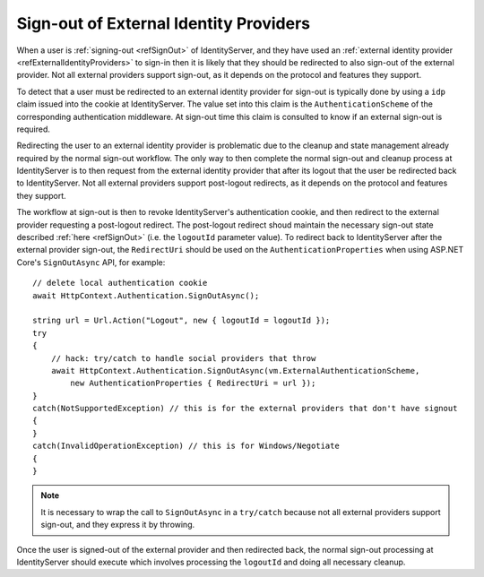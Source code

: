 .. _refSignOutExternal:
Sign-out of External Identity Providers
=======================================

When a user is :ref:`signing-out <refSignOut>` of IdentityServer, and they have used an :ref:`external identity provider <refExternalIdentityProviders>` to sign-in then it is likely that they should be redirected to also sign-out of the external provider.
Not all external providers support sign-out, as it depends on the protocol and features they support.

To detect that a user must be redirected to an external identity provider for sign-out is typically done by using a ``idp`` claim issued into the cookie at IdentityServer.
The value set into this claim is the ``AuthenticationScheme`` of the corresponding authentication middleware.
At sign-out time this claim is consulted to know if an external sign-out is required.

Redirecting the user to an external identity provider is problematic due to the cleanup and state management already required by the normal sign-out workflow.
The only way to then complete the normal sign-out and cleanup process at IdentityServer is to then request from the external identity provider that after its logout that the user be redirected back to IdentityServer.
Not all external providers support post-logout redirects, as it depends on the protocol and features they support.

The workflow at sign-out is then to revoke IdentityServer's authentication cookie, and then redirect to the external provider requesting a post-logout redirect.
The post-logout redirect shoud maintain the necessary sign-out state described :ref:`here <refSignOut>` (i.e. the ``logoutId`` parameter value).
To redirect back to IdentityServer after the external provider sign-out, the ``RedirectUri`` should be used on the ``AuthenticationProperties`` when using ASP.NET Core's ``SignOutAsync`` API, for example::

    // delete local authentication cookie
    await HttpContext.Authentication.SignOutAsync();

    string url = Url.Action("Logout", new { logoutId = logoutId });
    try
    {
        // hack: try/catch to handle social providers that throw
        await HttpContext.Authentication.SignOutAsync(vm.ExternalAuthenticationScheme, 
            new AuthenticationProperties { RedirectUri = url });
    }
    catch(NotSupportedException) // this is for the external providers that don't have signout
    {
    }
    catch(InvalidOperationException) // this is for Windows/Negotiate
    {
    }


.. Note:: It is necessary to wrap the call to ``SignOutAsync`` in a ``try/catch`` because not all external providers support sign-out, and they express it by throwing.

Once the user is signed-out of the external provider and then redirected back, the normal sign-out processing at IdentityServer should execute which involves processing the ``logoutId`` and doing all necessary cleanup.
